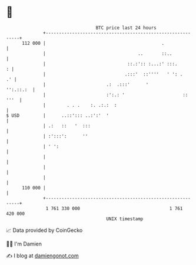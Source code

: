* 👋

#+begin_example
                                     BTC price last 24 hours                    
                 +------------------------------------------------------------+ 
         112 000 |                                            .               | 
                 |                                   ..       ::..            | 
                 |                               ::.:':: :...:' :::.        : | 
                 |                              .:::'  ::''''   ' ': .     .' | 
                 |                       .:  .:::'      '           '':.::.:  | 
                 |                       :':.: '                      :: '''  | 
                 |        . . .    :. .:.:  :                                 | 
   $ USD         |      ..::'::: ..:':'  '                                    | 
                 | .:   ::   '  :::                                           | 
                 | :':::':      ''                                            | 
                 | ' ':                                                       | 
                 |                                                            | 
                 |                                                            | 
                 |                                                            | 
         110 000 |                                                            | 
                 +------------------------------------------------------------+ 
                  1 761 330 000                                  1 761 420 000  
                                         UNIX timestamp                         
#+end_example
📈 Data provided by CoinGecko

🧑‍💻 I'm Damien

✍️ I blog at [[https://www.damiengonot.com][damiengonot.com]]
